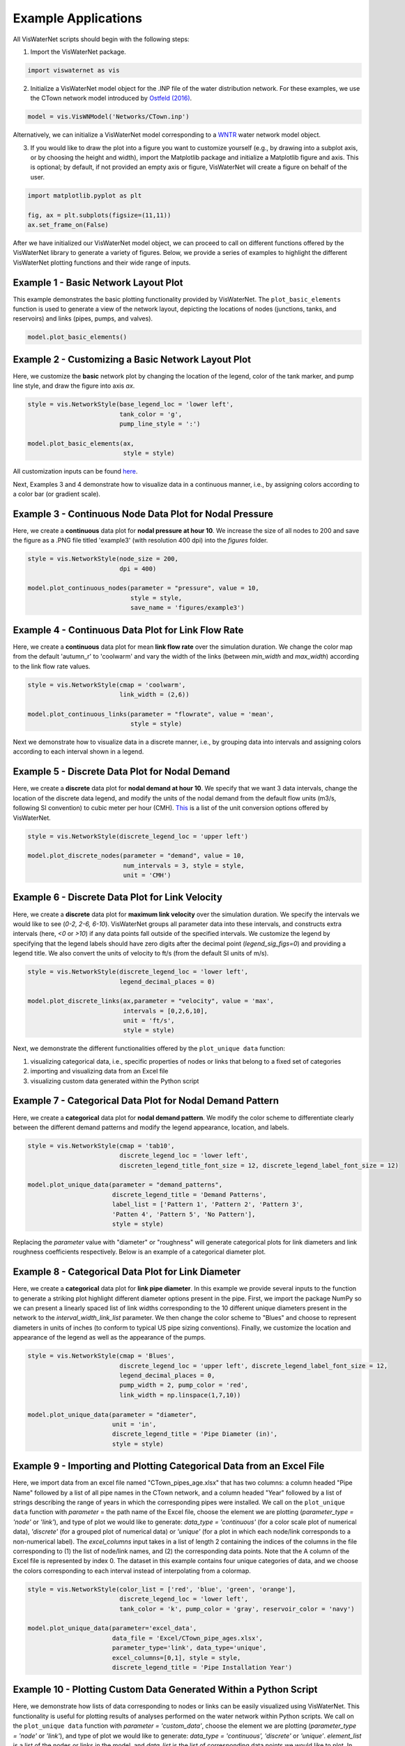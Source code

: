 ====================
Example Applications
====================

All VisWaterNet scripts should begin with the following steps:

1. Import the VisWaterNet package.

.. code:: python

    import viswaternet as vis
    
2. Initialize a VisWaterNet model object for the .INP file of the water distribution network. For these examples, we use the CTown network model introduced by `Ostfeld (2016)`_.

.. _`Ostfeld (2016)`: https://uknowledge.uky.edu/wdst_models/2/

.. code:: python

    model = vis.VisWNModel('Networks/CTown.inp')
    
Alternatively, we can initialize a VisWaterNet model corresponding to a `WNTR`_ water network model object.

.. _`WNTR`: https://www.osti.gov/biblio/1376816

3. If you would like to draw the plot into a figure you want to customize yourself (e.g., by drawing into a subplot axis, or by choosing the height and width), import the Matplotlib package and initialize a Matplotlib figure and axis. This is optional; by default, if not provided an empty axis or figure, VisWaterNet will create a figure on behalf of the user.

.. code:: python

    import matplotlib.pyplot as plt
    
    fig, ax = plt.subplots(figsize=(11,11))  
    ax.set_frame_on(False)
    
After we have initialized our VisWaterNet model object, we can proceed to call on different functions offered by the VisWaterNet library to generate a variety of figures. Below, we provide a series of examples to highlight the different VisWaterNet plotting functions and their wide range of inputs.

Example 1 - Basic Network Layout Plot
-----------------------------

This example demonstrates the basic plotting functionality provided by VisWaterNet. The ``plot_basic_elements`` function is used to generate a view of the network layout, depicting the locations of nodes (junctions, tanks, and reservoirs) and links (pipes, pumps, and valves).

.. code:: python

    model.plot_basic_elements()

.. _basic1:
.. figure:: figures/example1CTown.png
   :width: 600
   :alt: Basic network layout

Example 2 - Customizing a Basic Network Layout Plot
-----------------------------

Here, we customize the **basic** network plot by changing the location of the legend, color of the tank marker, and pump line style, and draw the figure into axis *ax*.

.. code:: python
    
    style = vis.NetworkStyle(base_legend_loc = 'lower left', 
                             tank_color = 'g', 
                             pump_line_style = ':')

    model.plot_basic_elements(ax, 
                              style = style)

.. _basic2:
.. figure:: figures/example2CTown.png
   :width: 600
   :alt: Basic network layout modified


All customization inputs can be found `here`_.

.. _`here`: https://viswaternet.readthedocs.io/en/latest/source/viswaternet.drawing.html#viswaternet.drawing.base.draw_base_elements

Next, Examples 3 and 4 demonstrate how to visualize data in a continuous manner, i.e., by assigning colors according to a color bar (or gradient scale).

Example 3 - Continuous Node Data Plot for Nodal Pressure
-----------------------------
 
Here, we create a **continuous** data plot for **nodal pressure at hour 10**. We increase the size of all nodes to 200 and save the figure as a .PNG file titled 'example3' (with resolution 400 dpi) into the *figures* folder.

.. code:: python

    style = vis.NetworkStyle(node_size = 200,
                             dpi = 400)

    model.plot_continuous_nodes(parameter = "pressure", value = 10,
                                style = style, 
                                save_name = 'figures/example3')
    
.. _basic3:
.. figure:: figures/example3CTown.png
   :width: 600
   :alt: Continuous node plot

Example 4 - Continuous Data Plot for Link Flow Rate
-----------------------------

Here, we create a **continuous** data plot for mean **link flow rate** over the simulation duration. We change the color map from the default 'autumn_r' to 'coolwarm' and vary the width of the links (between *min_width* and *max_width*) according to the link flow rate values.

.. code:: python

    style = vis.NetworkStyle(cmap = 'coolwarm',
			     link_width = (2,6))
	
    model.plot_continuous_links(parameter = "flowrate", value = 'mean', 
                                style = style)

.. _basic4:
.. figure:: figures/example4CTown.png
   :width: 600
   :alt: Continuous link plot

Next we demonstrate how to visualize data in a discrete manner, i.e., by grouping data into intervals and assigning colors according to each interval shown in a legend.

Example 5 - Discrete Data Plot for Nodal Demand
-----------------------------
 
Here, we create a **discrete** data plot for **nodal demand at hour 10**. We specify that we want 3 data intervals, change the location of the discrete data legend, and modify the units of the nodal demand from the default flow units (m3/s, following SI convention) to cubic meter per hour (CMH). `This`_ is a list of the unit conversion options offered by VisWaterNet.

.. _`This`: https://viswaternet.readthedocs.io/en/latest/source/viswaternet.utils.html#module-viswaternet.utils.unit_conversion

.. code:: python

    style = vis.NetworkStyle(discrete_legend_loc = 'upper left')

    model.plot_discrete_nodes(parameter = "demand", value = 10, 
                              num_intervals = 3, style = style,
                              unit = 'CMH')
    
.. _basic5:
.. figure:: figures/example5CTown.png
   :width: 600
   :alt: Discrete node plot

Example 6 - Discrete Data Plot for Link Velocity
-----------------------------

Here, we create a **discrete** data plot for **maximum link velocity** over the simulation duration. We specify the intervals we would like to see (*0-2, 2-6, 6-10*). VisWaterNet groups all parameter data into these intervals, and constructs extra intervals (here, *<0* or *>10*) if any data points fall outside of the specified intervals. We customize the legend by specifying that the legend labels should have zero digits after the decimal point (*legend_sig_figs=0*) and providing a legend title. We also convert the units of velocity to ft/s (from the default SI units of m/s). 

.. code:: python

    style = vis.NetworkStyle(discrete_legend_loc = 'lower left',
			     legend_decimal_places = 0)

    model.plot_discrete_links(ax,parameter = "velocity", value = 'max', 
                              intervals = [0,2,6,10], 
                              unit = 'ft/s',
			      style = style)

.. _basic6:
.. figure:: figures/example6CTown.png
   :width: 600
   :alt: Continuous link plot
   
Next, we demonstrate the different functionalities offered by the ``plot_unique data`` function:

1. visualizing categorical data, i.e., specific properties of nodes or links that belong to a fixed set of categories 
2. importing and visualizing data from an Excel file
3. visualizing custom data generated within the Python script
   
Example 7 - Categorical Data Plot for Nodal Demand Pattern
-----------------------------
 
Here, we create a **categorical** data plot for **nodal demand pattern**. We modify the color scheme to differentiate clearly between the different demand patterns and modify the legend appearance, location, and labels.

.. code:: python

    style = vis.NetworkStyle(cmap = 'tab10',
			     discrete_legend_loc = 'lower left', 
			     discreten_legend_title_font_size = 12, discrete_legend_label_font_size = 12)

    model.plot_unique_data(parameter = "demand_patterns",
                           discrete_legend_title = 'Demand Patterns', 
                           label_list = ['Pattern 1', 'Pattern 2', 'Pattern 3', 
                           'Patten 4', 'Pattern 5', 'No Pattern'],
			   style = style)

.. _basic7:
.. figure:: figures/example7CTown.png
   :width: 600
   :alt: Categorical node plot

Replacing the *parameter* value with "diameter" or "roughness" will generate categorical plots for link diameters and link roughness coefficients respectively. Below is an example of a categorical diameter plot.

Example 8 - Categorical Data Plot for Link Diameter
-----------------------------
 
Here, we create a **categorical** data plot for **link pipe diameter**. In this example we provide several inputs to the function to generate a striking plot highlight different diameter options present in the pipe. First, we import the package NumPy so we can present a linearly spaced list of link widths corresponding to the 10 different unique diameters present in the network to the *interval_width_link_list* parameter. We then change the color scheme to "Blues" and choose to represent diameters in units of inches (to conform to typical US pipe sizing conventions). Finally, we customize the location and appearance of the legend as well as the appearance of the pumps.

.. code:: python

    style = vis.NetworkStyle(cmap = 'Blues',
			     discrete_legend_loc = 'upper left', discrete_legend_label_font_size = 12,
			     legend_decimal_places = 0,
			     pump_width = 2, pump_color = 'red',
			     link_width = np.linspace(1,7,10))

    model.plot_unique_data(parameter = "diameter", 
                           unit = 'in', 
                           discrete_legend_title = 'Pipe Diameter (in)', 
                           style = style)

.. _basic8:
.. figure:: figures/example8CTown.png
   :width: 600
   :alt: Categorical link plot

Example 9 - Importing and Plotting Categorical Data from an Excel File
-----------------------------
 
Here, we import data from an excel file named "CTown_pipes_age.xlsx" that has two columns: a column headed "Pipe Name" followed by a list of all pipe names in the CTown network, and a column headed "Year" followed by a list of strings describing the range of years in which the corresponding pipes were installed. We call on the ``plot_unique data`` function with *parameter* = the path name of the Excel file, choose the element we are plotting (*parameter_type = 'node'* or *'link'*), and type of plot we would like to generate: *data_type = 'continuous'* (for a color scale plot of numerical data), *'discrete'* (for a grouped plot of numerical data) or *'unique'* (for a plot in which each node/link corresponds to a non-numerical label). The *excel_columns* input takes in a list of length 2 containing the indices of the columns in the file corresponding to (1) the list of node/link names, and (2) the corresponding data points. Note that the A column of the Excel file is represented by index 0. The dataset in this example contains four unique categories of data, and we choose the colors corresponding to each interval instead of interpolating from a colormap.

.. code:: python

    style = vis.NetworkStyle(color_list = ['red', 'blue', 'green', 'orange'], 
			     discrete_legend_loc = 'lower left', 
			     tank_color = 'k', pump_color = 'gray', reservoir_color = 'navy')

    model.plot_unique_data(parameter='excel_data', 
			   data_file = 'Excel/CTown_pipe_ages.xlsx',
                           parameter_type='link', data_type='unique', 
                           excel_columns=[0,1], style = style,
                           discrete_legend_title = 'Pipe Installation Year')

.. _basic9:
.. figure:: figures/example9CTown.png
   :width: 600
   :alt: Unique link plot from Excel

Example 10 - Plotting Custom Data Generated Within a Python Script
-----------------------------
 
Here, we demonstrate how lists of data corresponding to nodes or links can be easily visualized using VisWaterNet. This functionality is useful for plotting results of analyses performed on the water network within Python scripts. We call on the ``plot_unique data`` function with *parameter = 'custom_data'*, choose the element we are plotting (*parameter_type = 'node'* or *'link'*), and type of plot we would like to generate: *data_type = 'continuous', 'discrete'* or *'unique'*. *element_list* is a list of the nodes or links in the model, and *data_list* is the list of corresponding data points we would like to plot. In this example, we generate a random set of values in *data_list* to serve as our data points, and plot them in a continuous manner.

.. code:: python

    import random
    
    element_list = wn.junction_name_list
    data_list = [random.randrange(1, 50, 1) for i in range(wn.num_junctions)]
    
    style = vis.NetworkStyle(node_size=200,
			     node_border_width = 1, node_border_color = 'k', 
			     cmap = 'bwr')
	
    model.plot_unique_data(parameter = 'custom_data',
                           parameter_type = 'node', data_type = 'continuous', 
                           custom_data_values = [element_list, data_list], 
                           color_bar_title = "Error (%)", style = style)

.. _basic10:
.. figure:: figures/example10CTown.png
   :width: 600
   :alt: Custom continuous node plot

Example 11 - Creating GIFs 
-----------------------------
 
VisWaterNet offers a function that generates time-varying representations of network properties. Here, we demonstrate how to use the ``animate_plot`` function to generate a .GIF file showing link flow rate change in a continuous manner over the simulation duration. To generate an animation, we have to provide the following inputs:

- *ax*: a Matplotlib axis that can hold the frames
- *function*: the specific function we want to invoke on *model* for each frame, e.g., *model.plot_discrete_nodes*
- *data_type*: the type of plot we wish to generate (*'continuous', 'discrete',* or *'unique'*)
- *parameter_type*: the elements we are plotting (*'node'* or *'link'*)
- *parameter*: the node/link parameter data we intend to plot (e.g. *'flowrate', 'pressure'*, etc.)
- *first_timestep*: the starting time step of the animation (optional)
- *last_timestep*: the ending time step of the animation (optional)
- *unit*: the time step units shown on the plot (*'min', 'hr', 'day'*, default *'s'*) (optional)
- *fps*: the animation framerate as an integer value (optional)

Additional parameters can be provided to customize the frames as shown in previous examples. 


.. code:: python

    style = vis.NetworkStyle(link_width = (2,4),
			     cmap = 'coolwarm', pump_color = 'green',
			     dpi = 400)

    model.animate_plot(ax, function = model.plot_continuous_links ,                       		       
		       parameter = 'flowrate',  
                       first_timestep = 0, last_timestep = 40,
                       time_unit = 'hr',  fps = 7, 
                       color_bar_title = 'Flowrate [m3/s]',
                       style = style)    

.. _basic11:
.. figure:: figures/example11.gif
   :width: 600
   :alt: Flow rate gif
 

More examples can be found in the `Examples`_ folder. The full range of inputs for each plotting function can be found in `this section`_. 

.. _`Examples`: https://github.com/tylertrimble/viswaternet/tree/main/examples
.. _`this section`: https://viswaternet.readthedocs.io/en/latest/source/viswaternet.html#subpackages
